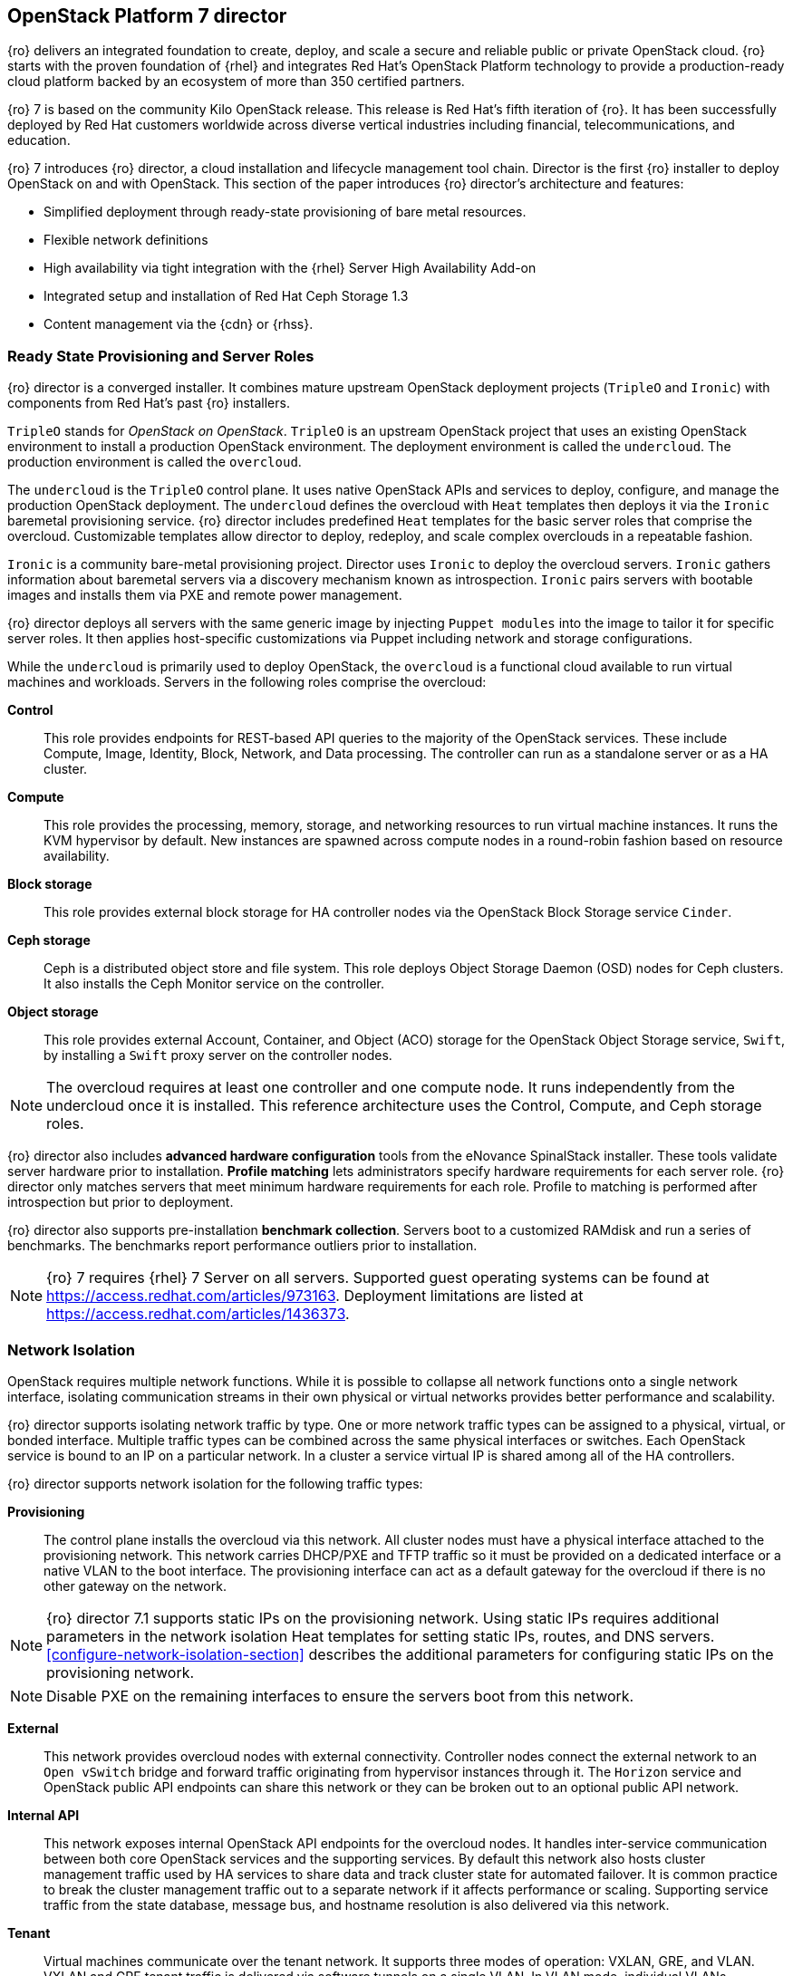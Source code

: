 [chapter 3]
== OpenStack Platform 7 director

{ro} delivers an integrated foundation to create, deploy, and
scale a secure and reliable public or private OpenStack cloud.
{ro} starts with the proven foundation of {rhel} and integrates Red
Hat's OpenStack Platform technology to provide a production-ready
cloud platform backed by an ecosystem of more than 350 certified partners.

{ro} 7 is based on the community Kilo OpenStack release. This
release is Red Hat's fifth iteration of {ro}. It has been
successfully deployed by Red Hat customers worldwide across diverse
vertical industries including financial, telecommunications, and
education.

{ro} 7 introduces {ro} director, a cloud installation and
lifecycle management tool chain. Director is the first {ro}
installer to deploy OpenStack on and with OpenStack. This section of
the paper introduces {ro} director's architecture and features:

* Simplified deployment through ready-state provisioning of bare metal resources.
* Flexible network definitions
* High availability via tight integration with the {rhel} Server High
  Availability Add-on
* Integrated setup and installation of Red Hat Ceph Storage 1.3
* Content management via the {cdn} or {rhss}.

=== Ready State Provisioning and Server Roles
{ro} director is a converged installer. It combines mature upstream
OpenStack deployment projects (`TripleO` and `Ironic`) with
components from Red Hat's past {ro} installers.

`TripleO` stands for _OpenStack on OpenStack_. `TripleO` is an upstream
OpenStack project that uses an existing OpenStack environment to install
a production OpenStack environment. The deployment environment is called
the `undercloud`. The production environment is called the `overcloud`.

The `undercloud` is the `TripleO` control plane. It uses native OpenStack APIs
and services to deploy, configure, and manage the production OpenStack
deployment. The `undercloud` defines the overcloud with `Heat` templates
then deploys it via the `Ironic` baremetal provisioning service. {ro} director
includes predefined `Heat` templates for the basic server roles that comprise
the overcloud. Customizable templates allow director to deploy,
redeploy, and scale complex overclouds in a repeatable fashion.

`Ironic` is a community bare-metal provisioning project.
Director uses `Ironic` to deploy the overcloud servers. `Ironic`
gathers information about baremetal servers via a discovery mechanism
known as introspection. `Ironic` pairs servers with bootable
images and installs them via PXE and remote power management.

{ro} director deploys all servers with the same generic image by
injecting `Puppet modules` into the
image to tailor it for specific server roles. It then
applies host-specific customizations via Puppet including network and
storage configurations.

While the `undercloud` is primarily used to deploy OpenStack, the
`overcloud` is a functional cloud available to run virtual machines
and workloads. Servers in the following roles comprise the overcloud:

[[server-roles]]
[glossary]
*Control*::
    This role provides endpoints for REST-based API queries to the
    majority of the OpenStack services. These include Compute, Image,
    Identity, Block, Network, and Data processing.  The controller can
    run as a standalone server or as a HA cluster.
*Compute*::
    This role provides the processing, memory, storage, and
    networking resources to run virtual machine instances. It runs
    the KVM hypervisor by default. New instances are spawned across
    compute nodes in a round-robin fashion based on resource
    availability.
*Block storage*::
    This role provides external block storage for HA
    controller nodes via the OpenStack Block Storage service `Cinder`.
*Ceph storage*::
    Ceph is a distributed object store and file system. This role
    deploys Object Storage Daemon (OSD) nodes for Ceph clusters. It
    also installs the Ceph Monitor service on the controller.
*Object storage*::
    This role provides external Account, Container, and Object
    (ACO) storage for the OpenStack Object Storage service, `Swift`,
    by installing a `Swift` proxy server on the controller nodes.

NOTE: The overcloud requires at least one controller and one compute
node. It runs independently from the undercloud once it is
installed. This reference architecture uses the Control, Compute, and Ceph
storage roles.

{ro} director also includes *advanced hardware configuration* tools
from the eNovance SpinalStack installer. These tools validate server
hardware prior to installation. *Profile matching* lets administrators
specify hardware requirements for each server role. {ro} director only
matches servers that meet minimum hardware requirements for each role.
Profile to matching is performed after introspection but prior to deployment.

{ro} director also supports pre-installation *benchmark collection*.
Servers boot to a customized RAMdisk and run a series of benchmarks.
The benchmarks report performance outliers prior to installation.

NOTE: {ro} 7 requires {rhel} 7 Server on all servers.
Supported guest operating systems can be found at
https://access.redhat.com/articles/973163. Deployment limitations are
listed at https://access.redhat.com/articles/1436373.

=== Network Isolation
OpenStack requires multiple network functions. While it is possible to
collapse all network functions onto a single network interface,
isolating communication streams in their own physical or virtual
networks provides better performance and scalability.

{ro} director supports isolating network traffic by type. One or more
network traffic types can be assigned to a physical,
virtual, or bonded interface. Multiple traffic types can be combined
across the same physical interfaces or switches. Each OpenStack
service is bound to an IP on a particular network. In a cluster a
service virtual IP is shared among all of the HA controllers.

{ro} director supports network isolation for the following traffic
types:

[[traffic-types]]
[glossary]
*Provisioning*::
    The control plane installs the overcloud via this network. All cluster
    nodes must have a physical interface attached to the provisioning network.
    This network carries DHCP/PXE and TFTP traffic so it must be
    provided on a dedicated interface or a native VLAN to the boot interface. The
    provisioning interface can act as a default gateway for
    the overcloud if there is no other gateway on the network.

NOTE: {ro} director 7.1 supports static IPs on the provisioning network. Using static IPs requires additional parameters in the network isolation Heat templates for setting static IPs, routes, and DNS servers. <<configure-network-isolation-section>> describes the additional parameters for configuring static IPs on the provisioning network.

NOTE: Disable PXE on the remaining interfaces to ensure the servers boot from this network.

*External*::
    This network provides overcloud nodes with external connectivity.
    Controller nodes connect the external network to an `Open vSwitch`
    bridge and forward traffic originating from hypervisor instances
    through it. The `Horizon` service and OpenStack public API endpoints
    can share this network or they can be broken out to an optional
    public API network.
*Internal API*::
    This network exposes internal OpenStack API endpoints for the
    overcloud nodes. It handles inter-service communication between
    both core OpenStack services and the supporting services. By
    default this network also hosts cluster management traffic used by
    HA services to share data and track cluster state for automated
    failover. It is common practice to break the cluster management
    traffic out to a separate network if it affects performance or
    scaling. Supporting service traffic from the state
    database, message bus, and hostname resolution is also delivered
    via this network.
*Tenant*::
    Virtual machines communicate over the tenant network. It supports
    three modes of operation: VXLAN, GRE, and VLAN. VXLAN and GRE
    tenant traffic is delivered via software tunnels on a single VLAN.
    In VLAN mode, individual VLANs correspond to tenant networks.
*Storage*::
    This network carries storage communication including `Ceph`, `Cinder`,
    and `Swift` traffic. The virtual machine instances communicate
    with the storage servers via this network. Data-intensive
    OpenStack deployments should isolate storage traffic on a
    dedicated high bandwidth interface, i.e. 10 GB interface. The
    `Glance` API, `Swift` proxy, and `Ceph Public interface` services are
    all delivered via this network.
*Storage Management*::
    Storage management communication can generate large amounts of
    network traffic. This network is shared between the front and back
    end storage nodes. Storage controllers use this network to access
    data storage nodes. This network is also used for storage clustering
    and replication traffic.

Network traffic types are assigned to network interfaces through
`Heat` template customizations prior to deploying the overcloud. {ro}
director supports several network interface types including physical
interfaces, bonded interfaces, and either tagged or native 802.1Q VLANs.

NOTE: Disable DHCP on unused interfaces to avoid unwanted routes and network
loops.

==== Network Types by Server Role

[[network-topology-diagram]]
.Network topology
image::images/NETWORK.png[caption="Figure 3.1 " title="Network Topology" align="center", scaledwidth="60%"]

The previous section discussed <<server-roles, server roles>>. Each
server role requires access to specific types of network traffic.
Figure 3.1 <<network-topology-diagram>> depicts the network roles by server type in
this reference architecture.

The network isolation feature allows {ro} director to segment network
traffic by particular network types. When using network isolation,
each server role must have access to its required network traffic
types.

By default, {ro} director collapses all network traffic to the provisioning
interface. This configuration is suitable for evaluation, proof of
concept, and development environments. It is not recommended for
production environments where scaling and performance are primary
concerns.

Table 1 <<network-topology-table>> summarizes the required network
types by server role.

[[network-topology-table]]
.Network type by server role
[options="header"]
|====
|Role|Network
.2+^.^|Undercloud|External
|Provisioning
.6+^.^|Control|External
|Provisioning
|Storage Mgmt
|Tenant
|Internal API
|Storage
.4+^.^|Compute|Provisioning
|Tenant
|Internal API
|Storage
.3+^.^|Ceph/Block/Object Storage|Provisioning
|Storage Mgmt
|Storage
|====

==== Tenant Network Types
{ro} 7 supports tenant network communication through
the OpenStack Networking (`Neutron`) service. OpenStack Networking supports
overlapping IP address ranges across tenants via the Linux kernel's
`network namespace` capability. It also supports three default
networking types:

[[tenant-network-types]]
[glossary]
*VLAN segmentation mode*::
  Each tenant is assigned a network subnet
  mapped to a 802.1q VLAN on the physical network. This tenant
  networking type requires VLAN-assignment to the appropriate switch
  ports on the physical network.
*GRE overlay mode*::
  This mode isolates tenant traffic in virtual
  tunnels to provide Layer 2 network connectivity between virtual
  machine instances on different hypervisors. GRE does not require
  changes to the network switches and supports more unique network IDs
  than VLAN segmentation. 
*VXLAN*::
  This overlay method similar to GRE. VXLAN combines the ease
  and scalability of GRE with superior performance. This is the default
  mode of operation for {ospver} as of the Y1 release.

Although Red Hat certifies third-party network plug-ins, {ro} director
uses the `ML2` network plugin with the `Open vSwitch` driver by default.

NOTE: {ro} director does not deploy legacy (`Nova`) networking.

=== High Availability
{ro} director's approach to high availability OpenStack leverages Red Hat's
internal expertise with distributed cluster systems. Most of
the technologies discussed in this section are available through the
{rhel} Server High Availability Add On. These technologies are bundled
with {ro} 7 to provide cluster services for production deployments.

==== Cluster Manager and Proxy Server
Two components drive HA for all core and non-core OpenStack
services: the *cluster manager* and the *proxy server*.

The cluster manager is responsible for the startup and recovery of an
inter-related services across a set of physical machines. It tracks
the cluster's internal state across multiple machines. State changes
trigger appropriate responses from the cluster manager to ensure
service availability and data integrity.

===== Cluster manager benefits

. Deterministic recovery of a complex, multi-machine application
  stack.
. State awareness of other cluster machines to co-ordinate service
   startup and failover.
. Shared quorum calculation to determine majority set of surviving
  cluster nodes after a failure.
. Data integrity through fencing. Machines running a non-responsive
   process are isolated to ensure they are not still responding to
   remote requests. Machines are typically fenced via a remotely
   accessible power switch or IPMI controller.
. Automated recovery of failed instances to prevent additional
   load-induced failures.

In {ro}'s HA model, clients do not directly connect to service
endpoints. Connection requests are routed to service endpoints by a
proxy server.

===== Proxy server benefits

. Connections are load balanced across service endpoints
. Service requests can be monitored in a central location
. Cluster nodes can be added or removed without interrupting service

{ro} director uses `HAproxy` and `Pacemaker` to manage HA services and load
balance connection requests. With the exception of `RabbitMQ` and
`Galera`, `HAproxy` distributes connection requests to active nodes in a
round-robin fashion. `Galera` and `RabbitMQ` use persistent options to
ensure requests go only to active and/or synchronized nodes. `Pacemaker`
checks service health at 1 second intervals. Timeout settings vary by
service.

===== Benefits of combining Pacemaker and HAproxy

The combination of `Pacemaker` and `HAproxy`:

* Detects and recovers machine and application failures
* Starts and stops OpenStack services in the correct order
* Responds to cluster failures with appropriate actions including
  resource failover and machine restart and fencing
* Provides a thoroughly tested code base that has been used in
  production clusters across a variety of use cases

The following services deployed by {ro} director do not use the
`HAproxy` server:

. `RabbitMQ`
. `memcached`
. `mongodb`

These services have their own failover and HA mechanisms. In most
cases the clients have full lists of all service endpoints and try
them in a round robin fashion. Individual cluster services are
discussed in the following section.

NOTE: {ro} director uses `Pacemaker` and `HAproxy` for clustering. Red Hat
also supports manually deployed {ro} 7 clustered with `keepalived` and
`HAproxy`. Manual installation is beyond the scope of this document.

==== Cluster models: Segregated versus Collapsed

Cluster services can be deployed across cluster nodes in
different combinations. The two primary approaches are _segregated_ and
_collapsed_.

*Segregated* clusters run each service on dedicated clusters of three
or more nodes. Components are isolated and can be scaled individually.
Each service has its own virtual IP address. Segregating services
offers flexibility in service placement. Multiple services can be run
on the same physical nodes, or, in an extreme case, each service can
run on its own dedicated hardware.

Figure 3.2 <<segregated-cluster>> depicts OpenStack service deployed
in a segregated cluster model. Red Hat supports {ro} 7 services
deployed in a segregated model but it is beyond the scope of this
document.

*Collapsed* clusters run every service and component on the same set of
three or more nodes. Cluster services share the same virtual IP
address set. Collapsed services require fewer physical machines and
are simpler to implement and manage.

Previous {osp} installers deployed segregated
clusters. {ro} director deploys overclouds as collapsed clusters. All
controller nodes run the same services. Service endpoints are bound to
the same set of virtual IP addresses. The undercloud is not clustered.

Figure 3.3 <<collapsed-cluster>> depicts {ro} director's default
approach to deploying collapsed HA OpenStack services.

NOTE: Segregated and collapsed are the dominant approaches to
implementing HA clusters but hybrid approaches are also possible.
Segregate one or more components expected to cause a bottleneck into
individual clusters. Collapse the remainder. Deploying a mixed cluster
is beyond the scope of this document.

[[segregated-cluster]]
.Segregated cluster
image::images/HA_SEGREGATED.png[caption="Figure 3.2: " title="Segregated Cluster Services" align="center", scaledwidth="60%"]

==== Cluster Services and Quorum
Each clustered service operates in one of the following modes:

[[cluster-services-and-quorum]]
[glossary]
*Active/active*::
  Requests are load balanced between multiple
  cluster nodes running the same services. Traffic intended for failed
  nodes is sent to the remaining nodes.
*Active/passive*::
  A redundant copy of a running service is brought
  online when the primary node fails.
*Hot Standby*::
  Connections are only routed to one of several active
  service endpoints. New connections are routed to a standby
  endpoint if the primary service endpoint fails.
*Mixed*::
  Mixed has one of two meanings: services within a group run
  in different modes, or the service runs active/active but is used as
  active/passive. Mixed services are explained individually.
*Single*::
  Each node runs an independent cluster manager that only
  monitors its local service.

A cluster *quorum* is the majority node set when a failure splits the
cluster into two or more partitions. In this situation the majority
fences the minority to ensure both sides are not running the same
services -- a so-called _split brain_ situation. *Fencing* is the
process of isolating a failed machine -- typically via remote power
control or networked switches -- by powering it off. This is necessary
to ensure data integrity.

NOTE: Although `Pacemaker` supports up to 16 cluster nodes, Red Hat
recommends an odd number of cluster members to help ensure quorum during
cluster communication failure. {ro} director requires three
active cluster members to achieve quorum.

==== Cluster Modes for Core Services
This section of the paper describes {ro} director's default cluster mode for each
OpenStack service.

[[collapsed-cluster]]
.Collapsed cluster
image::images/HA_COLLAPSED.png[caption="Figure 3.3: " title="Collapsed Cluter Services" align="center", scaledwidth="60%"]

The following table lists service mode by service.

<<<

[[core-cluster-modes]]
.Core Service Cluster Modes and Description
[options="header"]
|====
|Service|Mode|Description
|*Ceilometer*|Active/active|Measures usage of core OpenStack
components. It is used within `Heat` to trigger application autoscaling.
|*Cinder*|Mixed|Provides persistent block storage to virtual
machines. All services are active/active except `cinder-volume` runs
active/passive to prevent a potential
https://bugzilla.redhat.com/show_bug.cgi?id=1193229[race condition].
|*Glance*|Active/active|Discovers, catalogs, and retrieves virtual
machine images.
|*Horizon*|Active/active|Web management interface runs via `httpd` in
active/active mode.
|*Keystone*|Active/active|Common OpenStack authentication system runs
in `httpd`.
|*Neutron server*|Active/active|`Neutron` allows users to define and join
networks on demand.
|*Neutron agents*|Active/active|Support Layer 2 and 3 communication
plus numerous virtual networking technologies including `ML2` and `Open vSwitch`.
|*Nova*|Active/active|Provides compute capabilities to deploy and run
virtual machine instances.
|*Swift proxy server*|Active/active|Routes data requests to the
appropriate `Swift` ACO server.
|====

==== Cluster Modes for Supporting Services

The majority of the core OpenStack services run in active/active mode.
The same is true for the supporting services, although several of
them field connection requests directly from clients rather than
`HAproxy`.

<<<

The following table lists the cluster mode for the non-core OpenStack
services.

[[supporting-cluster-modes]]
.Supporting Service Cluster Modes and Description
[options="header"]
|====
|Service|Mode|Description
|*Replicated state database*|Active/active|`Galera` replicates databases
to decrease client latency and prevent lost transactions. `Galera` runs
in active/active mode but connections are only sent to one active node
at a time to avoid lock contention.
|*Database cache*|Hot standby|Memory caching system. `HAproxy` does not
manage `memcached` connections because replicated access is still
experimental.
|*Message bus*|Active/active|`AMQP` message bus coordinates job
execution and ensures reliable delivery. Not handled by `HAproxy`.
Clients have a full list of `RabbitMQ` hosts.
|*NoSQL database*|Active/active|NoSQL database `mongodb` supports
`Ceilometer` and `Heat`. Not managed by `HAproxy`. `Ceilometer` servers have a
full list of `mongodb` hosts.
|*Load Balancer*|Active/active|The load balancer `HAproxy` runs in
active/activde mode but is accessed via a set of active/passive
virtual IP addresses.
|====

==== Compute Node and Swift ACO Clustering
{ro} installs compute nodes and `Swift`
storage servers as single-node clusters in order to monitor their
health and that of the services running on them.

In the event that a compute node fails, `Pacemaker` restarts compute
node services in the following order:

1. `neutron-ovs-agent`
2. `ceilometer-compute`
3. `nova-compute`

In the event that a `Swift` ACO node fails, `Pacemaker` restarts `Swift`
services in the following order:

1. `swift-fs`
2. `swift-object`
3. `swift-container`
4. `swift-account`

If a service fails to start, the node where the service is running
will be fenced in order to guarantee data integrity.

NOTE: This article contains more information regarding HA clustering
and {ro}: https://access.redhat.com/articles/1462803[Understanding
RHEL OpenStack Platform High Availability]

=== Ceph Storage Integration
Red Hat Ceph Storage 1.3 is a distributed data object store designed for
performance, reliability, and scalability. {ro} 7 director can deploy
an integrated Ceph cluster in the overcloud. The integrated Ceph
cluster acts as a storage virtualization layer for `Glance` images,
`Cinder` volumes, and `Nova` ephemeral storage. Figure 3.4
<<ceph-integration>> depicts {ro} 7 director Ceph cluster integration
from a high level. The Ceph cluster consists of two types of daemons:
Ceph OSD and Ceph Monitor. The *Ceph OSD Daemon* stores data in pools
striped across one or more disks. Ceph OSDs also replicate, rebalance,
and recover data, and report data usage.

The *Ceph Monitor* maintains a master copy of the Ceph storage map and
the current state of the storage cluster. Ceph clients consult the
Ceph monitor to receive the latest copy of the storage map then
communicate directly with the primary data-owning OSD.

[[ceph-integration]]
.Ceph Integration
image::images/CEPH.png[caption="Figure 3.4: " title="Ceph Integration" align="center", scaledwidth="60%"]

{ro} director can install a Ceph cluster with one or more OSD servers.
By default the OSD server will use free space on its primary disk for
the OSD storage device. Additional OSDs can be configured through
Puppet customization prior to deploying the overcloud. Ceph
performance scales with the number of OSD disks. The Ceph monitor is
installed on the controller nodes whenever a Ceph storage role is
deployed in the overcloud.

This reference architecture includes a 4-node Ceph cluster. Each node
has 10 OSD disks (40 total). The OSDs in the reference architecture
store `Glance` images, host `Cinder` volumes, and provide `Nova`
instances with ephemeral storage.

Consult
https://access.redhat.com/documentation/en/red-hat-ceph-storage/version-1.3/red-hat-ceph-storage-13-red-hat-ceph-architecture/red-hat-ceph-architecture[Ceph
documentation] for more information on Red Hat Ceph Storage 1.3. This https://access.redhat.com/articles/1370143[reference architecture] details how to install and run Ceph with standalone
versions of {osp}.

<<<
